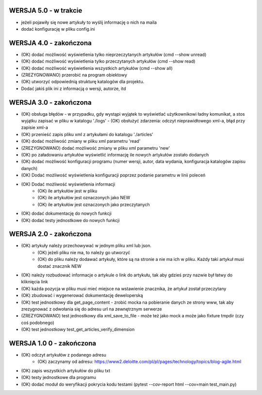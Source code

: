 WERSJA 5.0 - w trakcie
----------------------
- jeżeli pojawiły się nowe artykuły to wyślij informację o nich na maila
- dodać konfigurację w pliku config.ini

WERSJA 4.0 - zakończona
----------------------
- (OK) dodać możliwość wyświetlenia tylko nieprzeczytanych artykułów (cmd --show unread)
- (OK) dodać możliwość wyświetlenia tylko przeczytanych artykułów (cmd --show read)
- (OK) dodać możliwość wyświetlenia wszystkich artykułów (cmd --show all)
- (ZREZYGNOWANO) przerobić na program obiektowy
- (OK) utworzyć odpowiednią strukturę katalogów dla projektu.
- Dodać jakiś plik ini z informacją o wersji, autorze, itd

WERSJA 3.0 - zakończona
----------------------
- (OK) obsługa błędów - w przypadku, gdy wystąpi wyjątek to wyświetlać użytkownikowi ładny komunikat, a stos wyjątku zapisać w pliku w katalogu './logs'
  - (OK) obsłużyć zdarzenia: odczyt nieprawidłowego xml-a, błąd przy zapisie xml-a
- (OK) przenieść zapis pliku xml z artykułami do katalogu './articles'
- (OK) dodać możliwość zmiany w pliku xml parametru 'read'
- (ZREZYGNOWANO) dodać możliwość zmiany w pliku xml parametru 'new'
- (OK) po załadowaniu artykułów wyświetlić informację ile nowych artykułów zostało dodanych
- (OK) dodać możliwość konfiguracji programu (numer wersji, autor, data wydania, konfiguracja katalogów zapisu danych)
- (OK) Dodać możliwość wyświetlenia konfiguracji poprzez podanie parametru w linii poleceń
- (OK) Dodać możliwość wyświetlenia informacji
    - (OK) ile artykułów jest w pliku
    - (OK) ile artykułów jest oznaczonych jako NEW
    - (OK) ile artykułów jest oznaczonych jako przeczytanych
- (OK) dodać dokumentację do nowych funkcji
- (OK) dodać testy jednostkowe do nowych funkcji

WERSJA 2.0 - zakończona
----------------------
- (OK) artykuły należy przechowywać w jednym pliku xml lub json.
    - (OK) jeżeli pliku nie ma, to należy go utworzyć
    - (OK) do pliku należy dodawać artykuły, które są na stronie a nie ma ich w pliku. Każdy taki artykuł musi dostać znacznik NEW
- (OK) należy rozbudować informacje o artykule o link do artykułu, tak aby gdzieś przy nazwie był łatwy do kliknięcia link
- (OK) każda pozycja w pliku musi mieć miejsce na wstawienie znacznika, że artykuł został przeczytany
- (OK) zbudować i wygenerować dokumentację deweloperską
- (OK) test jednostkowy dla get_page_content - zrobić mocka na pobieranie danych ze strony www, tak aby zrezygnować z odwołania się do adresu url na zewnętrznym serwerze
- (ZREZYGNOWANO) test jednostkowy dla xml_save_to_file - może też jako mock a może jako fixture tmpdir (czy coś podobnego)
- (OK) test jednostkowy test_get_articles_verify_dimension

WERSJA 1.0 0 - zakończona
-------------------------
- (OK) odczyt artykułów z podanego adresu
    - (OK) zaczynamy od adresu: https://www2.deloitte.com/pl/pl/pages/technology/topics/blog-agile.html
- (OK) zapis wszystkich artykułów do pliku txt
- (OK) testy jednostkowe dla programu
- (OK) dodać moduł do weryfikacji pokrycia kodu testami (pytest --cov-report html --cov=main test_main.py)